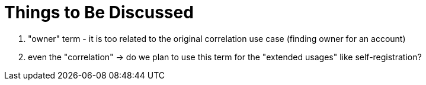 = Things to Be Discussed

. "owner" term - it is too related to the original correlation use case (finding owner for an account)
. even the "correlation" -> do we plan to use this term for the "extended usages" like self-registration?
